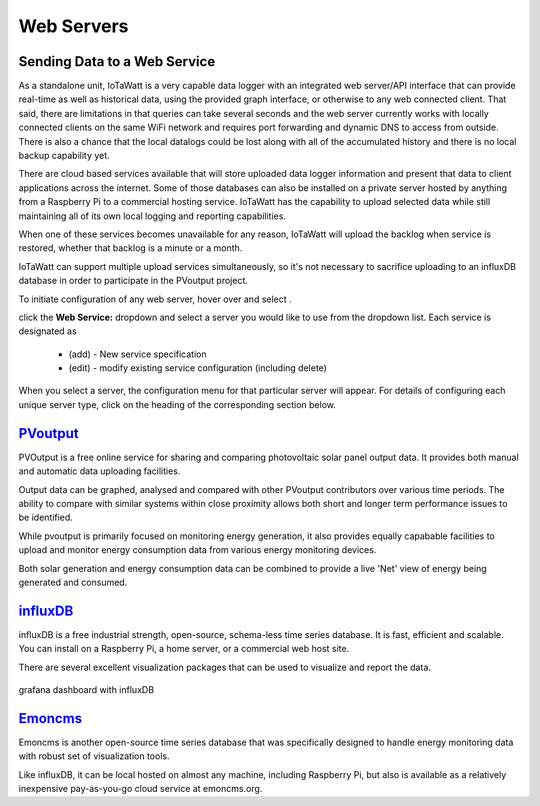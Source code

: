 ===========
Web Servers
===========

Sending Data to a Web Service
-----------------------------

As a standalone unit, IoTaWatt is a very capable data logger
with an integrated web server/API interface that can provide
real-time as well as historical data, using the provided
graph interface, or otherwise to any web connected client.
That said, there are limitations in that queries can take
several seconds and the web server currently works with
locally connected clients on the same WiFi network and
requires port forwarding and dynamic DNS to access from
outside. There is also a chance that the local datalogs
could be lost along with all of the accumulated history
and there is no local backup capability yet.

There are cloud based services available that will store
uploaded data logger information and present that data to
client applications across the internet. Some of those
databases can also be installed on a private server hosted
by anything from a Raspberry Pi to a commercial hosting
service. IoTaWatt has the capability to upload selected data 
while still maintaining all of its own local logging 
and reporting capabilities.

When one of these services becomes unavailable for any reason,
IoTaWatt will upload the backlog when service is restored,
whether that backlog is a minute or a month.

IoTaWatt can support multiple upload services simultaneously,
so it's not necessary to sacrifice uploading to an influxDB
database in order to participate in the PVoutput project.

To initiate configuration of any web server, hover over
|Setup| and select |webServer|.

.. image:: pics/webServerMenu.png
    :scale: 60 %
    :align: center
    :alt: **Setup Menu**

click the **Web Service:** dropdown and select a server you would 
like to use from the dropdown list. Each service is designated as 

    *   (add) - New service specification
    *   (edit) - modify existing service configuration (including delete)

.. image:: pics/selectWebServer.png
    :scale: 60 %
    :align: center
    :alt: **Select Web Server Menu**

When you select a server, the configuration menu for that particular server
will appear. For details of configuring each unique server type, click on
the heading of the corresponding section below.

`PVoutput <PVoutput.html>`_ 
---------------------------

PVOutput is a free online service for sharing and comparing photovoltaic 
solar panel output data. It provides both manual and automatic data 
uploading facilities.

Output data can be graphed, analysed and compared with other PVoutput 
contributors over various time periods. The ability to compare with 
similar systems within close proximity allows both short and 
longer term performance issues to be identified.

While pvoutput is primarily focused on monitoring energy generation, 
it also provides equally capabable facilities to upload and monitor 
energy consumption data from various energy monitoring devices.

Both solar generation and energy consumption data can be 
combined to provide a live 'Net' view of energy being  
generated and consumed.

.. image:: pics/pvoutputDisplay.png
    :scale: 50 %
    :align: center
    :alt: **PVoutput Display**

`influxDB <influxDB.html>`_
---------------------------

influxDB is a free industrial strength, open-source, schema-less time series 
database. It is fast, efficient and scalable. You can install on a 
Raspberry Pi, a home server, or a commercial web host site.

There are several excellent visualization packages that can be used 
to visualize and report the data.

.. figure:: pics/influxDBGrafana.png
    :scale: 30 %
    :align: center
    :alt: influxDB/Grafana

    grafana dashboard with influxDB

`Emoncms <Emoncms.html>`_
-------------------------

Emoncms is another open-source time series database that was specifically
designed to handle energy monitoring data with robust set of
visualization tools.

.. image:: pics/quellaDash.png
    :scale: 30 %
    :align: center
    :alt: **An Emoncms Dashboard**

Like influxDB, it can be local hosted on almost any machine, including 
Raspberry Pi, but also is available as a  relatively inexpensive
pay-as-you-go cloud service at emoncms.org.

.. |Setup| image:: pics/SetupButton.png
    :scale: 60 %
    :alt: **Setup button**

.. |webServer| image:: pics/webServerButton.png
    :scale: 60 %
    :alt: **Web Server**
